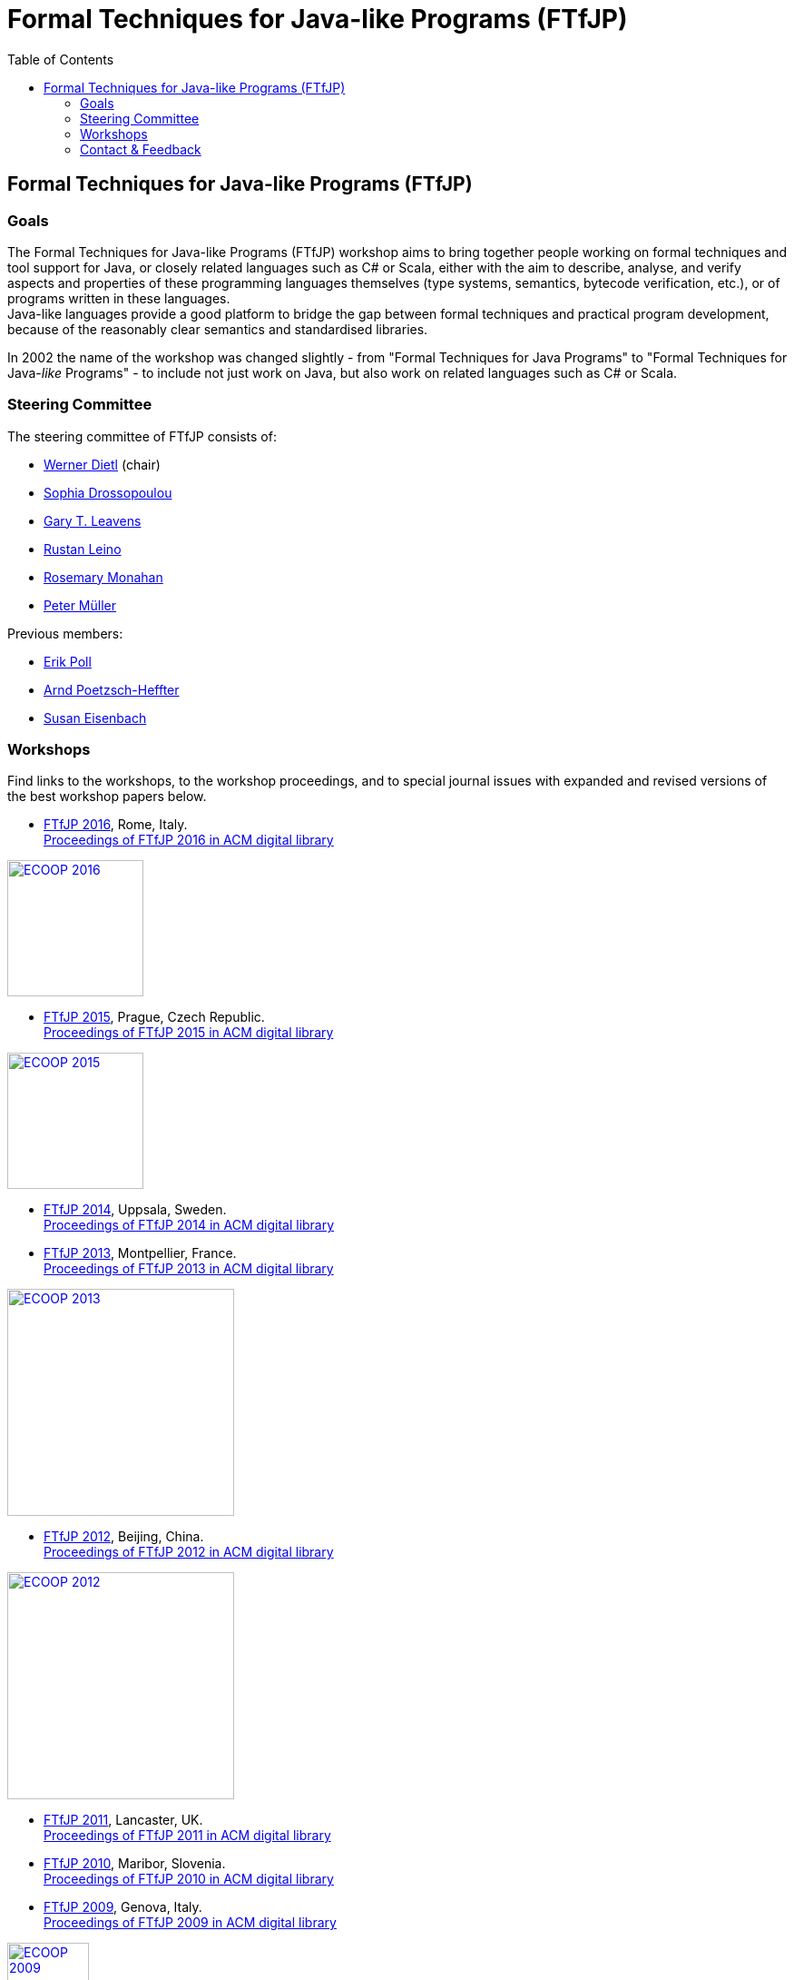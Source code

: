 = {title}
:title: Formal Techniques for Java-like Programs (FTfJP)
:prefixurl: https://ece.uwaterloo.ca/~wdietl
// :prefixurl: /home/wmdietl/Sync/wmdietl/eceweb/eceweb-local/public_html
//
:bootstrapurl: {prefixurl}/bootstrap
:footer:
:doctype: book
:link-assets:
:linkcss:
:stylesdir: {bootstrapurl}/stylesheets
:scriptsdir: {bootstrapurl}/javascripts
:icons:
:backend: bootstrap
:bsver: 3
:options: responsive
:toc2:
:toc-placement: right
:theme: cerulean
:themedir: {bootstrapurl}/themes
:totop:
:encoding: utf-8


== Formal Techniques for Java-like Programs (FTfJP)

=== Goals

The Formal Techniques for Java-like Programs (FTfJP) workshop aims to
bring together people working on formal techniques and tool support
for Java, or closely related languages such as C# or Scala, either
with the aim to describe, analyse, and verify aspects and properties
of these programming languages themselves (type systems, semantics,
bytecode verification, etc.), or of programs written in these
languages. +
Java-like languages provide a good platform to bridge the gap between
formal techniques and practical program development, because of the
reasonably clear semantics and standardised libraries.

In 2002 the name of the workshop was changed slightly - from "Formal
Techniques for Java Programs" to "Formal Techniques for
Java-_like_ Programs" - to include not just work on Java, but
also work on related languages such as C# or Scala.


=== Steering Committee

The steering committee of FTfJP consists of:

* https://ece.uwaterloo.ca/~wdietl/[Werner Dietl] (chair)
// since 2013
// chair 2014-2017

* http://www.doc.ic.ac.uk/~scd/[Sophia Drossopoulou]

* http://www.eecs.ucf.edu/~leavens/homepage.html[Gary T. Leavens]

* http://research.microsoft.com/~leino/[Rustan Leino]

* http://www.cs.nuim.ie/staff/rosemary/[Rosemary Monahan]

* http://www.pm.inf.ethz.ch/people/personal/pmueller-pers.html[Peter M&uuml;ller]


Previous members:

* http://www.cs.ru.nl/~erikpoll/[Erik Poll]
// until Sept. 2015

* https://softech.informatik.uni-kl.de/homepage/en/staff/PoetzschHeffter/[Arnd
Poetzsch-Heffter]

* http://wp.doc.ic.ac.uk/susan/person/susan-eisenbach/[Susan
Eisenbach]


=== Workshops

Find links to the workshops, to the workshop proceedings, and to
special journal issues with expanded and revised versions of the best
workshop papers below. 

* http://2016.ecoop.org/track/FTfJP-2016[FTfJP 2016],
  Rome, Italy. +
  http://dl.acm.org/citation.cfm?id=2955811[Proceedings of FTfJP 2016
  in ACM digital library]

image::images/ecoop2016.png["ECOOP 2016", width="150", float="right", link="http://2016.ecoop.org/track/FTfJP-2016"]


* https://www.cs.nuim.ie/FTfJP2015[FTfJP 2015],
  Prague, Czech Republic. +
  http://dl.acm.org/citation.cfm?id=2786536[Proceedings of FTfJP 2015
  in ACM digital library]

image::images/ecoop2015.jpg["ECOOP 2015", width="150", float="right", link="https://www.cs.nuim.ie/FTfJP2015"]


* http://ecs.victoria.ac.nz/Events/FTfJP2014/[FTfJP 2014],
  Uppsala, Sweden. +
  http://dl.acm.org/citation.cfm?id=2635631[Proceedings of FTfJP 2014
  in ACM digital library]


* http://types.cs.washington.edu/ftfjp2013/[FTfJP 2013],
  Montpellier, France. +
  http://dl.acm.org/citation.cfm?id=2489804[Proceedings of FTfJP 2013
  in ACM digital library]

image::images/ecoop2013.jpg["ECOOP 2013", width=250, float="right", link="http://types.cs.washington.edu/ftfjp2013"]


* http://www.comp.nus.edu.sg/~ftfjp/[FTfJP 2012],
  Beijing, China. +
  http://dl.acm.org/citation.cfm?id=2318202[Proceedings of FTfJP 2012
  in ACM digital library]

image::images/ecoop2012small.jpg["ECOOP 2012", width=250, float="right", link="http://www.comp.nus.edu.sg/~ftfjp/"]


* http://www.cs.williams.edu/FTfJP2011/index.html[FTfJP 2011],
  Lancaster, UK. +
  http://dl.acm.org/citation.cfm?id=2076674[Proceedings of FTfJP 2011
  in ACM digital library]


* http://distrinet.cs.kuleuven.be/events/ftfjp10/[FTfJP 2010],
  Maribor, Slovenia. +
  http://portal.acm.org/toc.cfm?id=1924520[Proceedings of FTfJP 2010
  in ACM digital library]


* http://software.imdea.org/~ab/FTfJP09/ftfjp09.html[FTfJP 2009],
  Genova, Italy. +
  http://portal.acm.org/toc.cfm?id=1557898[Proceedings of FTfJP 2009
  in ACM digital library]

image::images/ecoop2009.png["ECOOP 2009", height=90, float="right", link="http://people.cis.ksu.edu/~ab/FTfJP09/ftfjp09.html"]


* http://www-sop.inria.fr/everest/events/FTfJP08[FTfJP 2008],
  Paphos, Cyprus. +
  Follow-up special issue (joint with
  http://www.cs.purdue.edu/homes/wrigstad/iwaco08/[IWACO'08]):
  http://www.jot.fm/issues/issue_2009_06/[Journal of Object
  Technology, Vol. 8, No. 4, 2009]

image::images/ecoop2008.gif["ECOOP 2008", height=50, float="right", link="http://www-sop.inria.fr/everest/events/FTfJP08"]


* http://cs.nju.edu.cn/boyland/ftjp/index.html[FTfJP 2007],
  Berlin, Germany. +
  Follow-up special issue: http://www.jot.fm/issues/issue_2008_06/index.html[Journal of Object Technology, Vol. 7, No. 5, 2007]

image::images/ecoop2007.gif["ECOOP 2007", height=60, float="right", link="http://cs.nju.edu.cn/boyland/ftjp/index.html"]


* http://www.cs.ru.nl/ftfjp/2006/index.html[FTfJP 2006],
  Glasgow, Scotland. +
  Follow-up special issue:
  http://www.jot.fm/issues/issue_2007_06[Journal of Object Technology,
  Vol. 6, No. 5, 2007]. +
  http://www.enseignement.polytechnique.fr/profs/informatique/Francesco.Logozzo/PicturesFTfJP05/[Pictures
  from the workshop]


* http://www.cs.ru.nl/ftfjp/2005.html[FTfJP 2005],
  Edinburgh, Scotland. +
  Follow-up special issue: http://www.jot.fm/issues/issue_2006_06[Journal of Object Technology, Vol. 5, No. 5, 2006]

image::images/ecoop2005.gif["ECOOP 2005", height=80, float="right", link="http://www.cs.ru.nl/ftfjp/2005.html"]


* http://www.cs.ru.nl/ftfjp/2004.html[FTfJP 2004],
  Oslo, Norway. +
  Follow-up special issue:
  http://www.jot.fm/issues/issue_2005_10[Journal of Object Technology,
  Vol. 4, No. 8, 2005]

image::images/ecoop2004.gif["ECOOP 2004", height=80, float="right", link="http://www.cs.ru.nl/ftfjp/2004.html"]


* http://www.cs.ru.nl/ftfjp/2003.html[FTfJP 2003],
  Darmstadt, Germany. +
  Follow-up special issue:
  http://www.jot.fm/issues/issue_2004_06/[Journal of Object
  Technology, Vol. 3, No. 6, 2004]

image::images/ecoop2003.jpg["ECOOP 2003", height=70, float="right", link="http://www.cs.ru.nl/ftfjp/2003.html"]


* http://www.cs.ru.nl/ftfjp/2002.html[FTfJP 2002],
  M&aacute;laga, Spain. +
  Follow-up special issue:
  http://onlinelibrary.wiley.com/doi/10.1002/cpe.v16:7/issuetoc[Concurrency
  and Computation: Practice and Experience, Vol. 16, No. 7, 2004]

image::images/ecoop2002.gif["ECOOP 2002", float="right", link="http://www.cs.ru.nl/ftfjp/2002.html"]


* http://www.cs.ru.nl/ftfjp/2001/ftfjp01.pdf[FTfJP 2001]
  (http://www.cs.ru.nl/ftfjp/2001-talks.zip[papers separately]),
  Budapest, Hungary. +
  Follow-up special issue:
  http://onlinelibrary.wiley.com/doi/10.1002/cpe.v15:2/issuetoc[Concurrency
  and Computation: Practice and Experience, Vol. 15, No. 2, 2003]

image::images/ecoop2001.jpg["ECOOP 2001", float="right", link="http://www.cs.ru.nl/ftfjp/2001/ftfjp01.pdf"]


* http://www.cs.ru.nl/ftfjp/2000/ftfjp00.pdf[FTfJP 2000],
  Sophia Antipolis and Cannes, France. +
  Follow-up special issue:
  http://onlinelibrary.wiley.com/doi/10.1002/cpe.v13:13/issuetoc[Concurrency
  and Computation: Practice and Experience, Vol. 13, No. 13, 2001]

image::images/ecoop2000.gif["ECOOP 2000", float="right", link="http://www.cs.ru.nl/ftfjp/2000/ftfjp00.pdf"]


* http://www.cs.ru.nl/ftfjp/1999/ftfjp99.pdf[FTfJP'99],
  Lisbon, Portugal.

image::images/ecoop1999.gif["ECOOP 1999", float="right", link="http://www.cs.ru.nl/ftfjp/1999/ftfjp99.pdf"]


* http://www.cs.ru.nl/ftfjp/1998/cfp.html[Formal Underpinnings of
  Java],
  Vancouver, Canada.

image::images/oopsla1998.gif["OOPSLA 1998", height=90, float="right", link="http://www.cs.ru.nl/ftfjp/1998/cfp.html"]

{nbsp}

{nbsp}

{nbsp}

{nbsp}

''''

=== Contact & Feedback

Feedback for this website is welcome!
Feel free to open issues or send pull requests on the
https://bitbucket.org/FTfJP/ftfjp.bitbucket.org[Bitbucket] page.

For questions about a particular year, please contact the
corresponding Program Chair.

For anything else, please contact
https://ece.uwaterloo.ca/~wdietl/contact.html[Werner Dietl].



////
LocalWords:  FTfJP ECOOP prefixurl wmdietl bootstrapurl fullwidth toc
LocalWords:  doctype linkcss stylesdir scriptsdir backend bsver totop
LocalWords:  themedir stylesheets javascripts utf eceweb html Scala
LocalWords:  bytecode Dietl Drossopoulou Leino ller uuml Poetzsch ACM
LocalWords:  Heffter Eisenbach Uppsala Montpellier jpg ecoop Maribor
LocalWords:  Genova Paphos gif Darmstadt Antipolis aacute laga oopsla
LocalWords:  bitbucket https nbsp
////
